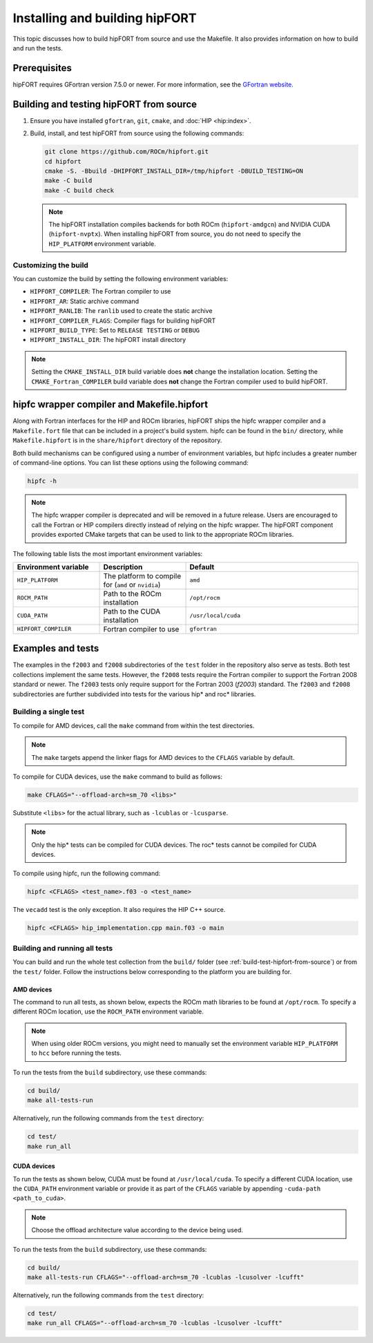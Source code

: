 .. meta::
  :description: Install guide for hipFORT
  :keywords: install, hipFORT, AMD, ROCm, building, tests

*********************************
Installing and building hipFORT
*********************************

This topic discusses how to build hipFORT from source and use the Makefile.
It also provides information on how to build and run the tests.

Prerequisites
===============

hipFORT requires GFortran version 7.5.0 or newer.
For more information, see the `GFortran website. <https://fortran-lang.org/learn/os_setup/install_gfortran/>`_

.. _build-test-hipfort-from-source:

Building and testing hipFORT from source
==========================================

#. Ensure you have installed ``gfortran``, ``git``, ``cmake``, and :doc:`HIP <hip:index>`.
#. Build, install, and test hipFORT from source using the following commands:

   .. code-block:: shell

      git clone https://github.com/ROCm/hipfort.git
      cd hipfort
      cmake -S. -Bbuild -DHIPFORT_INSTALL_DIR=/tmp/hipfort -DBUILD_TESTING=ON
      make -C build
      make -C build check

   .. note::

      The hipFORT installation compiles backends for both ROCm (``hipfort-amdgcn``) and NVIDIA CUDA (``hipfort-nvptx``).
      When installing hipFORT from source, you do not need to specify the ``HIP_PLATFORM`` environment variable.

Customizing the build
-----------------------

You can customize the build by setting the following environment variables:

*  ``HIPFORT_COMPILER``: The Fortran compiler to use
*  ``HIPFORT_AR``: Static archive command
*  ``HIPFORT_RANLIB``: The ``ranlib`` used to create the static archive
*  ``HIPFORT_COMPILER_FLAGS``: Compiler flags for building hipFORT
*  ``HIPFORT_BUILD_TYPE``: Set to ``RELEASE TESTING`` or ``DEBUG``
*  ``HIPFORT_INSTALL_DIR``: The hipFORT install directory

.. note::

   Setting the ``CMAKE_INSTALL_DIR`` build variable does **not** change the installation location.
   Setting the ``CMAKE_Fortran_COMPILER`` build variable does **not** change the Fortran compiler used to build hipFORT.

hipfc wrapper compiler and Makefile.hipfort
================================================

Along with Fortran interfaces for the HIP and ROCm libraries, hipFORT ships the hipfc wrapper compiler
and a ``Makefile.fort`` file that can be included in a project's build system.
hipfc can be found in the ``bin/`` directory, while ``Makefile.hipfort`` is in the ``share/hipfort`` directory
of the repository.

Both build mechanisms can be configured using a number of environment variables, but hipfc
includes a greater number of command-line options. You can list these options using the following command:

.. code-block:: shell

   hipfc -h

.. note::

   The hipfc wrapper compiler is deprecated and will be removed in a future release. Users are
   encouraged to call the Fortran or HIP compilers directly instead of relying on the hipfc wrapper.
   The hipFORT component provides exported CMake targets that can be used to link to the appropriate
   ROCm libraries.

The following table lists the most important environment variables:

.. list-table::
   :widths: 25 25 50
   :header-rows: 1

   * - Environment variable
     - Description
     - Default
   * - ``HIP_PLATFORM``
     - The platform to compile for (``amd`` or ``nvidia``)
     - ``amd``
   * - ``ROCM_PATH``
     - Path to the ROCm installation
     - ``/opt/rocm``
   * - ``CUDA_PATH``
     - Path to the CUDA installation
     - ``/usr/local/cuda``
   * - ``HIPFORT_COMPILER``
     -  Fortran compiler to use
     - ``gfortran``


Examples and tests
====================

The examples in the ``f2003`` and ``f2008`` subdirectories of the ``test`` folder in the repository
also serve as tests. Both test collections implement the same tests. However, the ``f2008`` tests require the
Fortran compiler to support the Fortran 2008 standard or newer.
The ``f2003`` tests only require support for the Fortran 2003 (`f2003`) standard.
The ``f2003`` and ``f2008`` subdirectories are further subdivided into tests for the various hip* and roc* libraries.

Building a single test
-----------------------

To compile for AMD devices, call the ``make`` command from within the test directories.

.. note::

   The ``make`` targets append the linker flags for AMD devices to the ``CFLAGS`` variable by default.

To compile for CUDA devices, use the ``make`` command to build as follows:

.. code-block:: shell

   make CFLAGS="--offload-arch=sm_70 <libs>"


Substitute ``<libs>`` for the actual library, such as ``-lcublas`` or ``-lcusparse``.

.. note:: 

        Only the hip* tests can be compiled for CUDA devices. The roc* tests cannot be compiled for CUDA devices. 

To compile using hipfc, run the following command:

.. code-block:: shell

   hipfc <CFLAGS> <test_name>.f03 -o <test_name>


The ``vecadd`` test is the only exception. It also requires the HIP C++ source.

.. code-block:: shell

   hipfc <CFLAGS> hip_implementation.cpp main.f03 -o main


Building and running all tests
-------------------------------

You can build and run the whole test collection from the ``build/`` folder
(see :ref:`build-test-hipfort-from-source`) or
from the ``test/`` folder. Follow the instructions below corresponding to the platform you are building for.

AMD devices
^^^^^^^^^^^^

The command to run all tests, as shown below, expects the ROCm math libraries to be found at ``/opt/rocm``.
To specify a different ROCm location, use the ``ROCM_PATH`` environment variable.

.. note::

   When using older ROCm versions, you might need to manually set the environment variable ``HIP_PLATFORM``
   to ``hcc`` before running the tests.

To run the tests from the ``build`` subdirectory, use these commands:

.. code-block:: shell

   cd build/
   make all-tests-run

Alternatively, run the following commands from the ``test`` directory:

.. code-block:: shell

   cd test/
   make run_all

CUDA devices
^^^^^^^^^^^^

To run the tests as shown below, CUDA must be found at ``/usr/local/cuda``.
To specify a different CUDA location, use the ``CUDA_PATH`` environment variable or provide it as part of the ``CFLAGS`` variable
by appending ``-cuda-path <path_to_cuda>``. 

.. note::

   Choose the offload architecture value according to the device being used.

To run the tests from the ``build`` subdirectory, use these commands:

.. code-block:: shell

   cd build/
   make all-tests-run CFLAGS="--offload-arch=sm_70 -lcublas -lcusolver -lcufft"


Alternatively, run the following commands from the ``test`` directory:

.. code-block:: shell

   cd test/
   make run_all CFLAGS="--offload-arch=sm_70 -lcublas -lcusolver -lcufft"



